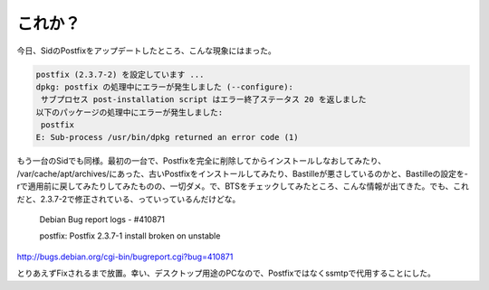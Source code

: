これか？
========

今日、SidのPostfixをアップデートしたところ、こんな現象にはまった。


.. code-block:: sh


   postfix (2.3.7-2) を設定しています ...
   dpkg: postfix の処理中にエラーが発生しました (--configure):
    サブプロセス post-installation script はエラー終了ステータス 20 を返しました
   以下のパッケージの処理中にエラーが発生しました:
    postfix
   E: Sub-process /usr/bin/dpkg returned an error code (1)


もう一台のSidでも同様。最初の一台で、Postfixを完全に削除してからインストールしなおしてみたり、 /var/cache/apt/archives/にあった、古いPostfixをインストールしてみたり、Bastilleが悪さしているのかと、Bastilleの設定を-rで適用前に戻してみたりしてみたものの、一切ダメ。で、BTSをチェックしてみたところ、こんな情報が出てきた。でも、これだと、2.3.7-2で修正されている、っていっているんだけどな。





   Debian Bug report logs - #410871

   postfix: Postfix 2.3.7-1 install broken on unstable





http://bugs.debian.org/cgi-bin/bugreport.cgi?bug=410871



とりあえずFixされるまで放置。幸い、デスクトップ用途のPCなので、Postfixではなくssmtpで代用することにした。






.. author:: default
.. categories:: Debian
.. tags::
.. comments::
